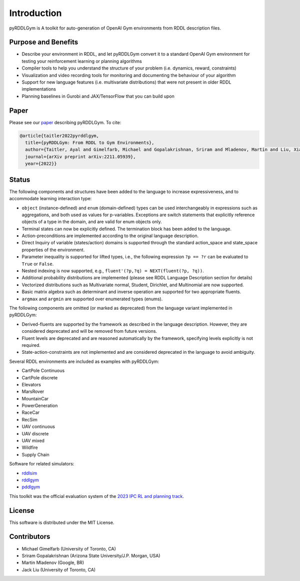 Introduction
============

pyRDDLGym is A toolkit for auto-generation of OpenAI Gym environments from RDDL description files.

Purpose and Benefits
-----
- Describe your environment in RDDL, and let pyRDDLGym convert it to a standard OpenAI Gym environment for testing your reinforcement learning or planning algorithms
- Compiler tools to help you understand the structure of your problem (i.e. dynamics, reward, constraints)
- Visualization and video recording tools for monitoring and documenting the behaviour of your algorithm
- Support for new language features (i.e. multivariate distributions) that were not present in older RDDL implementations
- Planning baselines in Gurobi and JAX/TensorFlow that you can build upon

Paper
-----
Please see our `paper <https://arxiv.org/abs/2211.05939>`_ describing pyRDDLGym. To cite:

.. code-block:: python

    @article{taitler2022pyrddlgym,
      title={pyRDDLGym: From RDDL to Gym Environments},
      author={Taitler, Ayal and Gimelfarb, Michael and Gopalakrishnan, Sriram and Mladenov, Martin and Liu, Xiaotian and Sanner, Scott},
      journal={arXiv preprint arXiv:2211.05939},
      year={2022}}

Status
------

The following components and structures have been added to the language to increase expressiveness, and to accommodate learning interaction type:

- ``object`` (instance-defined) and ``enum`` (domain-defined) types can be used interchangeably in expressions such as aggregations, and both used as values for p-variables. Exceptions are switch statements that explicitly reference objects of a type in the domain, and are valid for enum objects only.
- Terminal states can now be explicitly defined. The termination block has been added to the language.
- Action-preconditions are implemented according to the original language description.
- Direct Inquiry of variable (states/action) domains is supported through the standard action_space and state_space properties of the environment. 
- Parameter inequality is supported for lifted types, i.e., the following expression ``?p == ?r`` can be evaluated to ``True`` or ``False``.
- Nested indexing is now supported, e.g., ``fluent'(?p,?q) = NEXT(fluent(?p, ?q))``.
- Additional probability distributions are implemented (please see RDDL Language Description section for details)
- Vectorized distributions such as Multivariate normal, Student, Dirichlet, and Multinomial are now supported.
- Basic matrix algebra such as determinant and inverse operation are supported for two appropriate fluents.
- ``argmax`` and ``argmin`` are supported over enumerated types (enums).

The following components are omitted (or marked as deprecated) from the language variant implemented in pyRDDLGym:

- Derived-fluents are supported by the framework as described in the language description. However, they are considered deprecated and will be removed from future versions.
- Fluent levels are deprecated and are reasoned automatically by the framework, specifying levels explicitly is not required.
- State-action-constraints are not implemented and are considered deprecated in the language to avoid ambiguity. 

Several RDDL environments are included as examples with pyRDDLGym:

- CartPole Continuous
- CartPole discrete
- Elevators
- MarsRover
- MountainCar
- PowerGeneration
- RaceCar
- RecSim
- UAV continuous
- UAV discrete
- UAV mixed
- Wildfire
- Supply Chain

Software for related simulators:

- `rddlsim <https://github.com/ssanner/rddlsim>`_
- `rddlgym <https://github.com/thiagopbueno/rddlgym>`_
- `pddlgym <https://github.com/tomsilver/pddlgym>`_


This toolkit was the official evaluation system of the `2023 IPC RL and planning track <https://ataitler.github.io/IPPC2023/>`_.

License
-------
This software is distributed under the MIT License.

Contributors
------------
- Michael Gimelfarb (University of Toronto, CA)
- Sriram Gopalakrishnan (Arizona State University/J.P. Morgan, USA)
- Martin Mladenov (Google, BR)
- Jack Liu (University of Toronto, CA)
